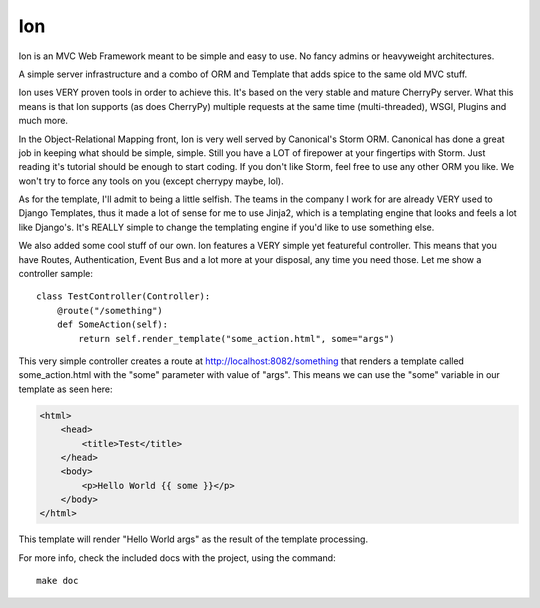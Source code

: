 .. skink documentation master file, created by
   sphinx-quickstart on Mon Dec  7 08:44:17 2009.
   You can adapt this file completely to your liking, but it should at least
   contain the root `toctree` directive.

Ion
===

Ion is an MVC Web Framework meant to be simple and easy to use. No fancy admins or heavyweight architectures.

A simple server infrastructure and a combo of ORM and Template that adds spice to the same old MVC stuff.

Ion uses VERY proven tools in order to achieve this. It's based on the very stable and mature CherryPy server. What this means is that Ion supports (as does CherryPy) multiple requests at the same time (multi-threaded), WSGI, Plugins and much more.

In the Object-Relational Mapping front, Ion is very well served by Canonical's Storm ORM. Canonical has done a great job in keeping what should be simple, simple. Still you have a LOT of firepower at your fingertips with Storm. Just reading it's tutorial should be enough to start coding. If you don't like Storm, feel free to use any other ORM you like. We won't try to force any tools on you (except cherrypy maybe, lol).

As for the template, I'll admit to being a little selfish. The teams in the company I work for are already VERY used to Django Templates, thus it made a lot of sense for me to use Jinja2, which is a templating engine that looks and feels a lot like Django's. It's REALLY simple to change the templating engine if you'd like to use something else. 

We also added some cool stuff of our own. Ion features a VERY simple yet featureful controller. This means that you have Routes, Authentication, Event Bus and a lot more at your disposal, any time you need those. Let me show a controller sample::

    class TestController(Controller):
        @route("/something")
        def SomeAction(self):
            return self.render_template("some_action.html", some="args")

This very simple controller creates a route at http://localhost:8082/something that renders a template called some_action.html with the "some" parameter with value of "args". This means we can use the "some" variable in our template as seen here:

.. code-block:: html

    <html>
        <head>
            <title>Test</title>
        </head>
        <body>
            <p>Hello World {{ some }}</p>
        </body>
    </html>

This template will render "Hello World args" as the result of the template processing.

For more info, check the included docs with the project, using the command::

    make doc

